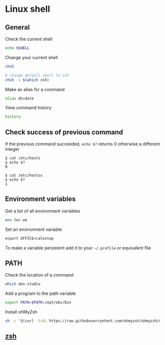 * Linux shell

** General

Check the current shell

#+begin_src sh
echo $SHELL
#+end_src

Change your current shell

#+begin_src sh
chsh

# change default shell to zsh
chsh -s $(which zsh)
#+end_src

Make an alias for a command

#+begin_src sh
alias dt=date
#+end_src

View command history

#+begin_src sh
history
#+end_src
** Check success of previous command

If the previous command succeeded, =echo $?= returns 0 otherwise a
different integer

#+begin_src shell
$ cat /etc/hosts
$ echo $?
0
#+end_src

#+begin_src shell
$ cat /etc/hostss
$ echo $?
1
#+end_src

** Environment variables

Get a list of all environment variables

#+begin_src sh
env ter we
#+end_src

Set an environment variable

#+begin_src sh
ecport OFFICE=calestop
#+end_src

To make a variable persistent add it to your =~/.profile= or equivalent
file

** PATH

Check the location of a command

#+begin_src sh
which obs-studio
#+end_src

Add a program to the path variable

#+begin_src sh
export PATH=$PATH:/opt/obs/bin
#+end_src

Install ohMyZsh

#+begin_src sh
sh -c "$(curl -fsSL https://raw.githubusercontent.com/ohmyzsh/ohmyzsh/master/tools/install.sh)"
#+end_src

** [[file:zsh.org][zsh]]
